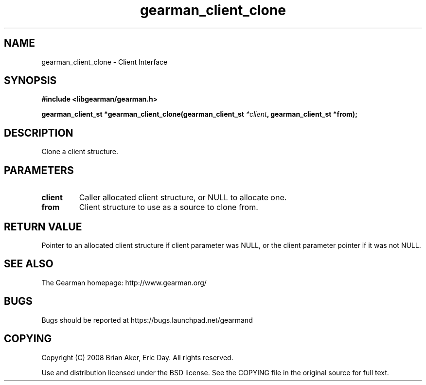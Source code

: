 .TH gearman_client_clone 3 2009-06-01 "Gearman" "Gearman"
.SH NAME
gearman_client_clone \- Client Interface
.SH SYNOPSIS
.B #include <libgearman/gearman.h>
.sp
.BI "gearman_client_st *gearman_client_clone(gearman_client_st " *client ", gearman_client_st *from);"
.SH DESCRIPTION
Clone a client structure.
.SH PARAMETERS
.TP
.BR client
Caller allocated client structure, or NULL to allocate one.
.TP
.BR from
Client structure to use as a source to clone from.
.SH "RETURN VALUE"
Pointer to an allocated client structure if client parameter was
NULL, or the client parameter pointer if it was not NULL.
.SH "SEE ALSO"
The Gearman homepage: http://www.gearman.org/
.SH BUGS
Bugs should be reported at https://bugs.launchpad.net/gearmand
.SH COPYING
Copyright (C) 2008 Brian Aker, Eric Day. All rights reserved.

Use and distribution licensed under the BSD license. See the COPYING file in the original source for full text.
